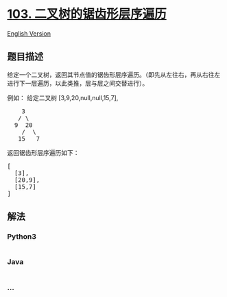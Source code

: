 * [[https://leetcode-cn.com/problems/binary-tree-zigzag-level-order-traversal][103.
二叉树的锯齿形层序遍历]]
  :PROPERTIES:
  :CUSTOM_ID: 二叉树的锯齿形层序遍历
  :END:
[[./solution/0100-0199/0103.Binary Tree Zigzag Level Order Traversal/README_EN.org][English
Version]]

** 题目描述
   :PROPERTIES:
   :CUSTOM_ID: 题目描述
   :END:

#+begin_html
  <!-- 这里写题目描述 -->
#+end_html

#+begin_html
  <p>
#+end_html

给定一个二叉树，返回其节点值的锯齿形层序遍历。（即先从左往右，再从右往左进行下一层遍历，以此类推，层与层之间交替进行）。

#+begin_html
  </p>
#+end_html

#+begin_html
  <p>
#+end_html

例如： 给定二叉树 [3,9,20,null,null,15,7],

#+begin_html
  </p>
#+end_html

#+begin_html
  <pre>
      3
     / \
    9  20
      /  \
     15   7
  </pre>
#+end_html

#+begin_html
  <p>
#+end_html

返回锯齿形层序遍历如下：

#+begin_html
  </p>
#+end_html

#+begin_html
  <pre>
  [
    [3],
    [20,9],
    [15,7]
  ]
  </pre>
#+end_html

** 解法
   :PROPERTIES:
   :CUSTOM_ID: 解法
   :END:

#+begin_html
  <!-- 这里可写通用的实现逻辑 -->
#+end_html

#+begin_html
  <!-- tabs:start -->
#+end_html

*** *Python3*
    :PROPERTIES:
    :CUSTOM_ID: python3
    :END:

#+begin_html
  <!-- 这里可写当前语言的特殊实现逻辑 -->
#+end_html

#+begin_src python
#+end_src

*** *Java*
    :PROPERTIES:
    :CUSTOM_ID: java
    :END:

#+begin_html
  <!-- 这里可写当前语言的特殊实现逻辑 -->
#+end_html

#+begin_src java
#+end_src

*** *...*
    :PROPERTIES:
    :CUSTOM_ID: section
    :END:
#+begin_example
#+end_example

#+begin_html
  <!-- tabs:end -->
#+end_html
